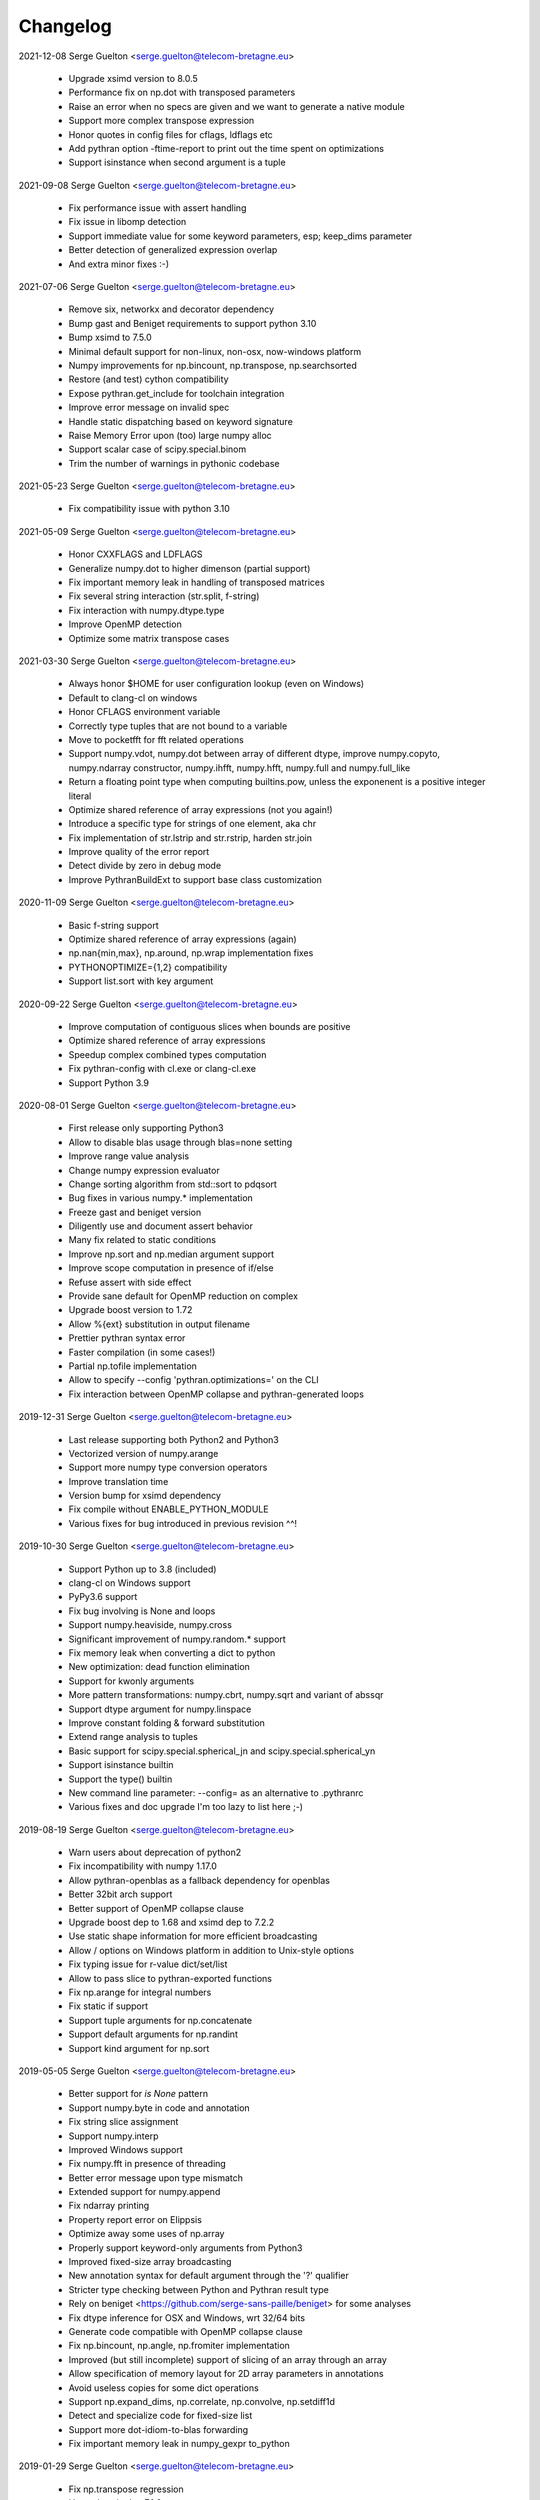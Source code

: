 =========
Changelog
=========

2021-12-08 Serge Guelton <serge.guelton@telecom-bretagne.eu>

	* Upgrade xsimd version to 8.0.5

	* Performance fix on np.dot with transposed parameters

	* Raise an error when no specs are given and we want to generate a native module

	* Support more complex transpose expression

	* Honor quotes in config files for cflags, ldflags etc

	* Add pythran option -ftime-report to print out the time spent on optimizations
	* Support isinstance when second argument is a tuple

2021-09-08 Serge Guelton <serge.guelton@telecom-bretagne.eu>

	* Fix performance issue with assert handling

	* Fix issue in libomp detection

	* Support immediate value for some keyword parameters, esp; keep_dims
	  parameter

	* Better detection of generalized expression overlap

	* And extra minor fixes :-)

2021-07-06 Serge Guelton <serge.guelton@telecom-bretagne.eu>

	* Remove six, networkx and decorator dependency

	* Bump gast and Beniget requirements to support python 3.10

	* Bump xsimd to 7.5.0

	* Minimal default support for non-linux, non-osx, now-windows platform

	* Numpy improvements for np.bincount, np.transpose, np.searchsorted

	* Restore (and test) cython compatibility

	* Expose pythran.get_include for toolchain integration

	* Improve error message on invalid spec

	* Handle static dispatching based on keyword signature

	* Raise Memory Error upon (too) large numpy alloc

	* Support scalar case of scipy.special.binom

	* Trim the number of warnings in pythonic codebase

2021-05-23 Serge Guelton <serge.guelton@telecom-bretagne.eu>

	* Fix compatibility issue with python 3.10

2021-05-09 Serge Guelton <serge.guelton@telecom-bretagne.eu>

	* Honor CXXFLAGS and LDFLAGS

	* Generalize numpy.dot to higher dimenson (partial support)

	* Fix important memory leak in handling of transposed matrices

	* Fix several string interaction (str.split, f-string)

	* Fix interaction with numpy.dtype.type

	* Improve OpenMP detection

	* Optimize some matrix transpose cases

2021-03-30 Serge Guelton <serge.guelton@telecom-bretagne.eu>

	* Always honor $HOME for user configuration lookup (even on Windows)

	* Default to clang-cl on windows 

	* Honor CFLAGS environment variable

	* Correctly type tuples that are not bound to a variable

	* Move to pocketfft for fft related operations

	* Support numpy.vdot, numpy.dot between array of different dtype, improve
	  numpy.copyto, numpy.ndarray constructor, numpy.ihfft, numpy.hfft,
	  numpy.full and numpy.full_like

	* Return a floating point type when computing builtins.pow, unless the
	  exponenent is a positive integer literal

	* Optimize shared reference of array expressions (not you again!)

	* Introduce a specific type for strings of one element, aka chr

	* Fix implementation of str.lstrip and str.rstrip, harden str.join

	* Improve quality of the error report

	* Detect divide by zero in debug mode

	* Improve PythranBuildExt to support base class customization


2020-11-09 Serge Guelton <serge.guelton@telecom-bretagne.eu>

	* Basic f-string support

	* Optimize shared reference of array expressions (again)

	* np.nan{min,max}, np.around, np.wrap implementation fixes

	* PYTHONOPTIMIZE={1,2} compatibility

	* Support list.sort with key argument

2020-09-22 Serge Guelton <serge.guelton@telecom-bretagne.eu>

	* Improve computation of contiguous slices when bounds are positive

	* Optimize shared reference of array expressions

	* Speedup complex combined types computation

	* Fix pythran-config with cl.exe or clang-cl.exe

	* Support Python 3.9

2020-08-01 Serge Guelton <serge.guelton@telecom-bretagne.eu>

	* First release only supporting Python3

	* Allow to disable blas usage through blas=none setting

	* Improve range value analysis

	* Change numpy expression evaluator

	* Change sorting algorithm from std::sort to pdqsort

	* Bug fixes in various numpy.* implementation

	* Freeze gast and beniget version

	* Diligently use and document assert behavior

	* Many fix related to static conditions

	* Improve np.sort and np.median argument support

	* Improve scope computation in presence of if/else

	* Refuse assert with side effect

	* Provide sane default for OpenMP reduction on complex

	* Upgrade boost version to 1.72

	* Allow %{ext} substitution in output filename

	* Prettier pythran syntax error

	* Faster compilation (in some cases!)

	* Partial np.tofile implementation

	* Allow to specify --config 'pythran.optimizations=' on the CLI

	* Fix interaction between OpenMP collapse and pythran-generated loops

2019-12-31 Serge Guelton <serge.guelton@telecom-bretagne.eu>

	* Last release supporting both Python2 and Python3

	* Vectorized version of numpy.arange

	* Support more numpy type conversion operators

	* Improve translation time

	* Version bump for xsimd dependency

	* Fix compile without ENABLE_PYTHON_MODULE

	* Various fixes for bug introduced in previous revision ^^!

2019-10-30 Serge Guelton <serge.guelton@telecom-bretagne.eu>

	* Support Python up to 3.8 (included)

	* clang-cl on Windows support

	* PyPy3.6 support

	* Fix bug involving is None and loops

	* Support numpy.heaviside, numpy.cross	

	* Significant improvement of numpy.random.* support

	* Fix memory leak when converting a dict to python

	* New optimization: dead function elimination

	* Support for kwonly arguments

	* More pattern transformations: numpy.cbrt, numpy.sqrt and variant of abssqr

	* Support dtype argument for numpy.linspace

	* Improve constant folding & forward substitution

	* Extend range analysis to tuples

	* Basic support for scipy.special.spherical_jn and scipy.special.spherical_yn

	* Support isinstance builtin

	* Support the type() builtin

	* New command line parameter: --config= as an alternative to .pythranrc

	* Various fixes and doc upgrade I'm too lazy to list here ;-)


2019-08-19 Serge Guelton <serge.guelton@telecom-bretagne.eu>

	* Warn users about deprecation of python2

	* Fix incompatibility with numpy 1.17.0

	* Allow pythran-openblas as a fallback dependency for openblas

	* Better 32bit arch support

	* Better support of OpenMP collapse clause

	* Upgrade boost dep to 1.68 and xsimd dep to 7.2.2

	* Use static shape information for more efficient broadcasting

	* Allow / options on Windows platform in addition to Unix-style options

	* Fix typing issue for r-value dict/set/list

	* Allow to pass slice to pythran-exported functions

	* Fix np.arange for integral numbers

	* Fix static if support

	* Support tuple arguments for np.concatenate

	* Support default arguments for np.randint

	* Support kind argument for np.sort

2019-05-05 Serge Guelton <serge.guelton@telecom-bretagne.eu>

	* Better support for `is None` pattern

	* Support numpy.byte in code and annotation

	* Fix string slice assignment

	* Support numpy.interp

	* Improved Windows support

	* Fix numpy.fft in presence of threading

	* Better error message upon type mismatch

	* Extended support for numpy.append

	* Fix ndarray printing

	* Property report error on Elippsis

	* Optimize away some uses of np.array

	* Properly support keyword-only arguments from Python3

	* Improved fixed-size array broadcasting

	* New annotation syntax for default argument through the '?' qualifier

	* Stricter type checking between Python and Pythran result type

	* Rely on beniget <https://github.com/serge-sans-paille/beniget> for some
	  analyses

	* Fix dtype inference for OSX and Windows, wrt 32/64 bits

	* Generate code compatible with OpenMP collapse clause

	* Fix np.bincount, np.angle, np.fromiter  implementation

	* Improved (but still incomplete) support of slicing of an array through
	  an array

	* Allow specification of memory layout for 2D array parameters in
	  annotations

	* Avoid useless copies for some dict operations

	* Support np.expand_dims, np.correlate, np.convolve, np.setdiff1d

	* Detect and specialize code for fixed-size list

	* Support more dot-idiom-to-blas forwarding

	* Fix important memory leak in numpy_gexpr to_python

2019-01-29 Serge Guelton <serge.guelton@telecom-bretagne.eu>

	* Fix np.transpose regression

	* Upgrade xsimd to 7.1.2

	* Fix setup.py test target

2019-01-18 Serge Guelton <serge.guelton@telecom-bretagne.eu>

	* Honor PYTHRANRC environment variable for config file lookup

	* Stricter type checking for export parameters

	* Allow some kind of list to tuple conversion

	* Lazy slicing of broadcasted expression and transposed expression

	* Support numpy.stack, numpy.rollaxis, numpy.broadcast_to,
	  numpy.ndarray.dtype.type

	* Better support of array of complex numbers

	* Verbose mode in pythran-config to debug compiler backend issues

	* Config file linting

	* Evaluate numpy.arange lazily when valid

	* Faster PRNG, namely pcg

	* Favor Python3 support in various places

	* Fix Numpy.remainder implementation

	* Better support for importing user modules

	* More vectorized operations support

2018-11-06 Serge Guelton <serge.guelton@telecom-bretagne.eu>

	* Moving to xsimd as vectorization engine, requires -DUSE_XSIMD

	* Better support of view conversion from Python to Pythran

	* Improved Cython integration

	* Improved documentation, add example section

	* Updated ArchLinux Packaging

	* Remove useless warnings during compilation

	* Faster ``abs(x**2)`` for complex numbers

	* IPython magic now accepts most optimization flags

	* Automatic detection of partially (or fully) constant shape for arrays

	* Add ignoreflags settings to .pythranrc to skip some compiler flags

	* Quad number (aka long double) basic support

	* And many minor bugfixes, as usual :-)


2018-09-16 Serge Guelton <serge.guelton@telecom-bretagne.eu>

	* Decent support for ``is None`` pattern

	* Bessel functions, aka scipy.special.stuff

	* ``__builtin__.slice`` support

	* ``np.unravel_index``, ``np.(u)intc`` support

	* Cleanup and fix issues around sdist / build_ext and stuff

	* O(1) View conversion to Python

	* Dropped big int support

	* Speed improvement for ``np.argmin``, ``np.argmax`` and square of complex

	* Allow partially (or fully) constant shape for arrays

	* Deterministic header inclusion (toward reproducible build?)

	* Better error report on argument mismatch

	* Better support for view arguments (but still lotta missing :-/)

	* Better Windows support (fix compiler-specific bugs) including OpenMP


2018-06-06 Serge Guelton <serge.guelton@telecom-bretagne.eu>

	* Much better support of fancy indexing, still not 100% support though

	* Better distutils integration (extra_compile_args)

	* Better support for np.unique, functor, np.Inf, np.arange, it.repeat

	* Better support of user import from pythranized module (still no globals)

	* Better OSX support (fix compiler-specific bugs)

	* Most tests now work on Python 2 and Python 3

	* Many bugfixes triggered by the bug report of Yann Diorcet, Jean Laroche
	  and David Menéndez Hurtado, Fabien Rozar, C. Claus


2018-04-23 Serge Guelton <serge.guelton@telecom-bretagne.eu>

	* numpy.fft support (thanks to Jean Laroche)

	* Faster generalized expression

	* Faster numpy.transpose, numpy.argmax, numpy reduction

	* Sphinx-compatible generated docstring (thanks to Pierre Augier)

	* Python output through ``-P`` (thanks to Pierre Augier)

	* Many bugfixes and numpy improvements (thanks to Yann Diorecet and Jean Laroche)

2018-02-05 Serge Guelton <serge.guelton@telecom-bretagne.eu>

	* Slimmer generated binaries

	* Preliminary native Windows support for Python3

	* Several numpy-related function improvements

	* @ operator support

	* Better negative index support and range detection

	* Glimpses of OpenMP4 support, min/max support in OpenMP reductions

	* Python Capsule support

	* Work around GCC-7 parsing bug

2017-10-14 Serge Guelton <serge.guelton@telecom-bretagne.eu>

	* Moving to networkx 2.0

	* List/Tuple partial constant folding

	* Minor notebook integration fixes

	* Minor cython integration fixes

	* Memory leak removal

	* Support out field in numpy.sum

2017-09-12 Serge Guelton <serge.guelton@telecom-bretagne.eu>

	* Significant compilation time improvements (again)

	* Improved cython cooperation

	* Many OSX and Python3 integration fixes

	* Revive pure C++ mode

	* Exported functions now support keyword passing style

2017-07-04 Serge Guelton <serge.guelton@telecom-bretagne.eu>

	* Significant compilation time improvements

	* Support for separated .pythran files

	* Many bug fixes and perf improvement

2017-01-05 Serge Guelton <serge.guelton@telecom-bretagne.eu>

	* Python 3 support

	* (unsound) Type Checker

	* Various bug fixes and perf improvement, as usual

2016-07-05 Serge Guelton <serge.guelton@telecom-bretagne.eu>

	* Fix install / setup minor issues

	* Restore OpenMP support

	* Fix GMP installation issue

2016-06-13 Serge Guelton <serge.guelton@telecom-bretagne.eu>

	* Better Jupyter Note book integration

	* Numpy Broadcasting support

	* Improved value binding analysis

	* Simple inlining optimization

	* Type engine improvement

	* Less fat in the generated modules

	* More and better support for various Numpy functions

	* Various performance improvement

	* Global variable handling, as constants only though

2016-01-05 Serge Guelton <serge.guelton@telecom-bretagne.eu>

	* IPython's magic for pythran now supports extra compile flags

	* Pythran's C++ output is compatible with Python3 and pythran3 can compile it!

	* More syntax checks (and less template traceback)

	* Improved UI (multiline pythran exports, better setup.py...)

	* Pythonic leaning / bugfixing (this tends to be a permanent item)

	* More generic support for numpy's dtype

	* Simpler install (no more boost.python deps, nor nt2 configuration)

	* Faster compilation (no more boost.python deps, smarter pass manager)

	* Better testing (gcc + clang)

2015-10-13 Serge Guelton <serge.guelton@telecom-bretagne.eu>

	* Significantly decrease compilation time

	* Faster execution of numpy generalized slicing

	* Tentative conda support

	* Tentative Windows support (using Win Python)

	* Preserve original docstrings

	* Add __pythran__ global variable to pythran generated modules

	* Faster implementation of various itertools functions

	* Rely on distutils for module code compilation

	* Support most of numpy.random

	* Remove git and make dependency to install nt2

	* Proper pip support instead of distuils

	* Remove dependency to boost.python

	* Remove dependency to tcmalloc

	* Pythonic library cleaning (less dependencies / header / splitting / mrpropering)

	* More lazy computations

	* More numpy function support (including dot on matrices, linalg.norm, mean)

	* Lot of code cleaning / refactoring (both in Python and C++)

	* Many bugfixes, thanks to all the bug reporters!

2015-04-06 Serge Guelton <serge.guelton@telecom-bretagne.eu>

	* Various numpy.* function implementation improvement (incl. concatenate,
	  str.join, itertools.combinations)

	* Better error detection during install step

	* 32 bit compatibility

	* Complete rewrite of the expression engine

	* Improved support of numpy extended expression

	* Better user feedback on invalid pythran spec

	* More efficient support of string literals

	* Faster exponentiation when index is an integer

	* NT2 revision bump

	* No-copy list as numpy expression parameters

	* Accept C and fortran layout for input arrays

	* Range value analysis and boundcheck removal

	* Newaxis style indexing

	* Better array-of-complex support

	* Glimpses of python3 support

	* Support for importing user defined modules

	* Archlinux support

	* Accept strided array as exported function input

2014-10-22 Serge Guelton <serge.guelton@telecom-bretagne.eu>

	* Full SIMD support! Almost all numpy expressions are vectorized

	* Better memory management at the Python/C++ layer, esp. when sharing

	* Support named parameters

	* Better complex numbers support

	* A lot of internal code cleaning

	* Better code generation for regular loops

	* MacOS install guide & ArchLinux packages

	* Travis run the test suite, w and w/ SIMD, w and w/ OpenMP

	* Many performance improvements at the numpy expression level

	* Faster array copies, including slices

	* Much better constant folding

	* Distutils support through a PythranExtension

	* Improve implementation of many numpy functions

	* Improve forward substitution

	* Use most recent nt2 version

	* Make dependency on libgomp optional

2014-05-17 Serge Guelton <serge.guelton@telecom-bretagne.eu>

	* Improved C++ compilation time (twice as fast)

	* Efficient extended slicing

	* Support most numpy dtype ([u]int8,..., [u]int64, float32, float64)

	* Support indexing array through boolean array

	* Add a nice Pythran logo :-)

	* Improve validation *a lot*

	* Reduce native module loading overhead

	* Forward substitution implementation

	* More numpy support and *many* bug fixes!

	* Remove array auto vectorization/parallelization
